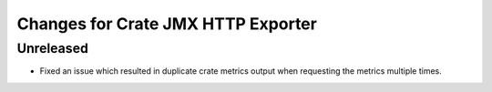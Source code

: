 =====================================
 Changes for Crate JMX HTTP Exporter
=====================================

Unreleased
==========

- Fixed an issue which resulted in duplicate crate metrics output when
  requesting the metrics multiple times.

